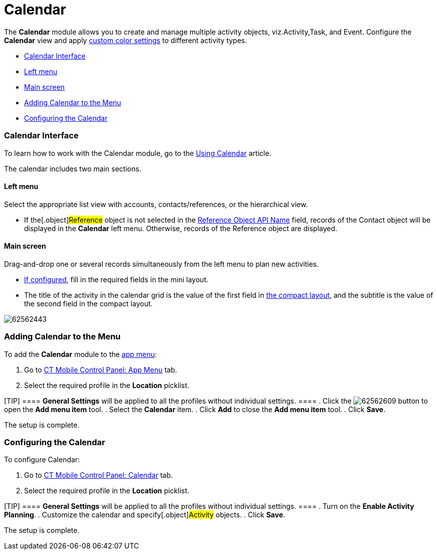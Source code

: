 = Calendar

The *Calendar* module allows you to create and manage multiple activity
objects, viz.[.object]#Activity#,[.object]#Task#, and
[.object]#Event#. Configure the *Calendar* view and apply
xref:android/custom-color-settings[custom color settings] to different
activity types.

* xref:android/knowledge-base/mobile-application/mobile-application-modules/calendar/calendar#h2_88456521[Calendar Interface]
* xref:android/knowledge-base/mobile-application/mobile-application-modules/calendar/calendar#h3_645629234[Left menu]
* xref:android/knowledge-base/mobile-application/mobile-application-modules/calendar/calendar#h3_194347409[Main screen]
* xref:android/knowledge-base/mobile-application/mobile-application-modules/calendar/calendar#h2_447958262[Adding Calendar to the Menu]
* xref:android/knowledge-base/mobile-application/mobile-application-modules/calendar/calendar#h2_648338572[Configuring the Calendar]

[[h2_88456521]]
=== Calendar Interface 

To learn how to work with the Calendar module, go to the
xref:android/knowledge-base/mobile-application/mobile-application-modules/calendar/using-calendar[Using Calendar] article.

The calendar includes two main sections.

[[h3_645629234]]
==== Left menu 

Select the appropriate list view with accounts, contacts/references, or
the hierarchical view.

* If the[.object]#Reference# object is not selected in the
xref:android/knowledge-base/configuration-guide/ct-mobile-control-panel/ct-mobile-control-panel-general.adoc#h3_494016929[Reference Object
API Name] field, records of the [.object]#Contact# object will
be displayed in the *Calendar* left menu. Otherwise, records of the
[.object]#Reference# object are displayed.

[[h3_194347409]]
==== Main screen 

Drag-and-drop one or several records simultaneously from the left menu
to plan new activities.

* xref:android/knowledge-base/configuration-guide/ct-mobile-control-panel/index.adoc-mini-layouts[If configured], fill in
the required fields in the mini layout.
* The title of the activity in the calendar grid is the value of the
first field in xref:android/compact-layout[the compact layout], and the
subtitle is the value of the second field in the compact layout.

image:62562443.png[]

[[h2_447958262]]
=== Adding Calendar to the Menu 

To add the *Calendar* module to the xref:android/app-menu[app menu]:

. Go to xref:android/knowledge-base/configuration-guide/ct-mobile-control-panel/index.adoc-app-menu[CT Mobile Control
Panel: App Menu] tab.
. Select the required profile in the *Location* picklist.

[TIP] ==== *General Settings* will be applied to all the
profiles without individual settings. ====
. Click the
image:62562609.png[]
button to open the *Add menu item* tool.
. Select the *Calendar* item.
. Click *Add* to close the *Add menu item* tool.
. Click *Save*.

The setup is complete.

[[h2_648338572]]
=== Configuring the Calendar 

To configure Calendar:

. Go to xref:android/knowledge-base/configuration-guide/ct-mobile-control-panel/ct-mobile-control-panel-calendar.adoc[CT Mobile Control
Panel: Calendar] tab.
. Select the required profile in the *Location* picklist.

[TIP] ==== *General Settings* will be applied to all the
profiles without individual settings. ====
. Turn on the *Enable Activity Planning*.
. Customize the calendar and specify[.object]#Activity#
objects.
. Click *Save*.

The setup is complete.
